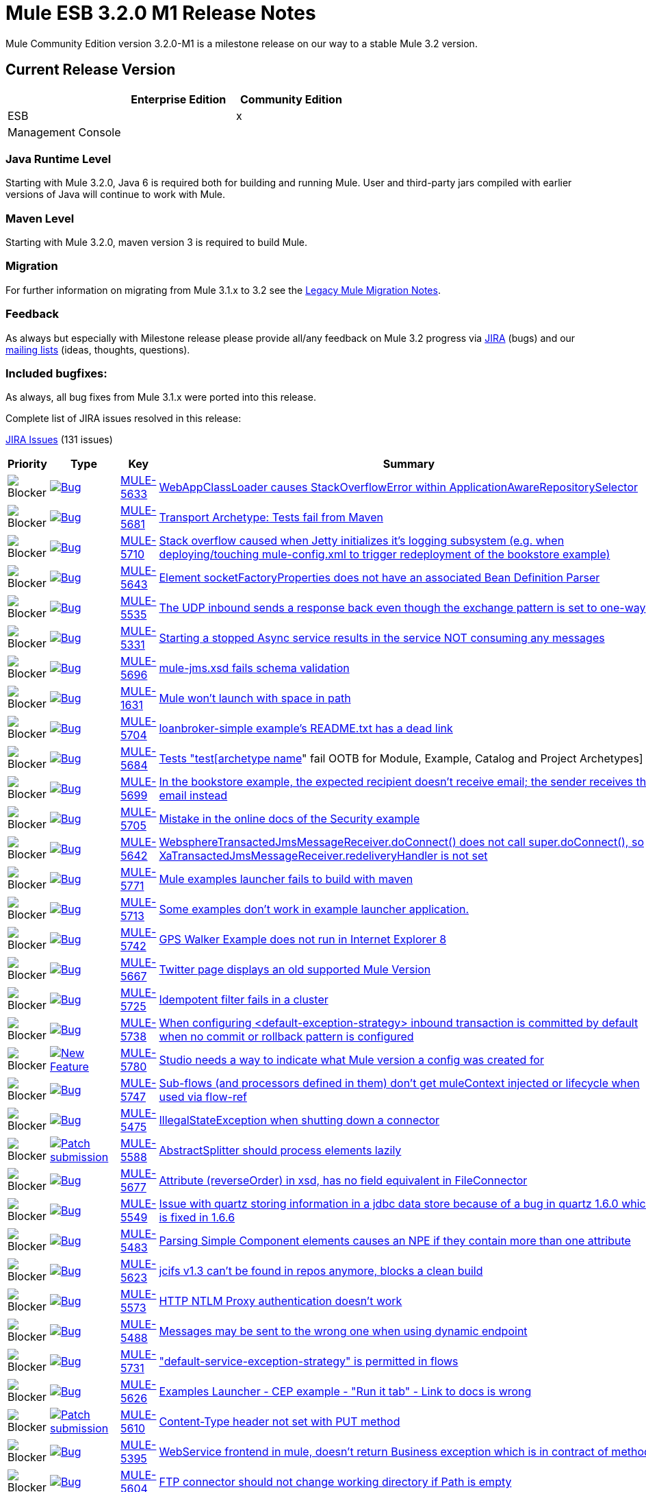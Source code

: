 = Mule ESB 3.2.0 M1 Release Notes
:keywords: release notes,esb


Mule Community Edition version 3.2.0-M1 is a milestone release on our way to a stable Mule 3.2 version.

== Current Release Version

[width="100%",cols="34%,33%,33%",options="header",]
|===
|  |Enterprise Edition |Community Edition
|ESB |  |x
|Management Console |  | 
|===

=== Java Runtime Level

Starting with Mule 3.2.0, Java 6 is required both for building and running Mule. User and third-party jars compiled with earlier versions of Java will continue to work with Mule.

=== Maven Level

Starting with Mule 3.2.0, maven version 3 is required to build Mule.

=== Migration

For further information on migrating from Mule 3.1.x to 3.2 see the link:/release-notes/legacy-mule-migration-notes[Legacy Mule Migration Notes].

=== Feedback

As always but especially with Milestone release please provide all/any feedback on Mule 3.2 progress via http://www.mulesoft.org/jira/[JIRA] (bugs) and our link:#[mailing lists] (ideas, thoughts, questions).

=== Included bugfixes:

As always, all bug fixes from Mule 3.1.x were ported into this release.

Complete list of JIRA issues resolved in this release:

http://www.mulesource.org/jira/secure/IssueNavigator.jspa?reset=true&fixfor=10942&pid=10000&resolution=1&resolution=6&status=5&status=6&sorter/field=priority&sorter/order=DESC&tempMax=1000[JIRA Issues] (131 issues)

[cols="4" options="header"]
|===
| Priority
| Type
| Key
| Summary

| image:mule-esb-3.2.0-m1-release-notes-1.png[Blocker]
| https://www.mulesoft.org/jira/browse/MULE-5633[image:mule-esb-3.2.0-m1-release-notes-1.png[Bug]]
| https://www.mulesoft.org/jira/browse/MULE-5633[MULE-5633]
| https://www.mulesoft.org/jira/browse/MULE-5633[WebAppClassLoader causes StackOverflowError within ApplicationAwareRepositorySelector]
| image:mule-esb-3.2.0-m1-release-notes-1.png[Blocker]
| https://www.mulesoft.org/jira/browse/MULE-5681[image:mule-esb-3.2.0-m1-release-notes-1.png[Bug]]
| https://www.mulesoft.org/jira/browse/MULE-5681[MULE-5681]
| https://www.mulesoft.org/jira/browse/MULE-5681[Transport Archetype: Tests fail from Maven]
| image:mule-esb-3.2.0-m1-release-notes-1.png[Blocker]
| https://www.mulesoft.org/jira/browse/MULE-5710[image:mule-esb-3.2.0-m1-release-notes-1.png[Bug]]
| https://www.mulesoft.org/jira/browse/MULE-5710[MULE-5710]
| https://www.mulesoft.org/jira/browse/MULE-5710[Stack overflow caused when Jetty initializes it's logging subsystem (e.g. when deploying/touching mule-config.xml to trigger redeployment of the bookstore example)]
| image:mule-esb-3.2.0-m1-release-notes-1.png[Blocker]
| https://www.mulesoft.org/jira/browse/MULE-5643[image:mule-esb-3.2.0-m1-release-notes-1.png[Bug]]
| https://www.mulesoft.org/jira/browse/MULE-5643[MULE-5643]
| https://www.mulesoft.org/jira/browse/MULE-5643[Element socketFactoryProperties does not have an associated Bean Definition Parser]
| image:mule-esb-3.2.0-m1-release-notes-1.png[Blocker]
| https://www.mulesoft.org/jira/browse/MULE-5535[image:mule-esb-3.2.0-m1-release-notes-1.png[Bug]]
| https://www.mulesoft.org/jira/browse/MULE-5535[MULE-5535]
| https://www.mulesoft.org/jira/browse/MULE-5535[The UDP inbound sends a response back even though the exchange pattern is set to one-way]
| image:mule-esb-3.2.0-m1-release-notes-1.png[Blocker]
| https://www.mulesoft.org/jira/browse/MULE-5331[image:mule-esb-3.2.0-m1-release-notes-1.png[Bug]]
| https://www.mulesoft.org/jira/browse/MULE-5331[MULE-5331]
| https://www.mulesoft.org/jira/browse/MULE-5331[Starting a stopped Async service results in the service NOT consuming any messages]
| image:mule-esb-3.2.0-m1-release-notes-1.png[Blocker]
| https://www.mulesoft.org/jira/browse/MULE-5696[image:mule-esb-3.2.0-m1-release-notes-1.png[Bug]]
| https://www.mulesoft.org/jira/browse/MULE-5696[MULE-5696]
| https://www.mulesoft.org/jira/browse/MULE-5696[mule-jms.xsd fails schema validation]
| image:mule-esb-3.2.0-m1-release-notes-1.png[Blocker]
| https://www.mulesoft.org/jira/browse/MULE-1631[image:mule-esb-3.2.0-m1-release-notes-1.png[Bug]]
| https://www.mulesoft.org/jira/browse/MULE-1631[MULE-1631]
| https://www.mulesoft.org/jira/browse/MULE-1631[Mule won't launch with space in path]
| image:mule-esb-3.2.0-m1-release-notes-1.png[Blocker]
| https://www.mulesoft.org/jira/browse/MULE-5704[image:mule-esb-3.2.0-m1-release-notes-1.png[Bug]]
| https://www.mulesoft.org/jira/browse/MULE-5704[MULE-5704]
| https://www.mulesoft.org/jira/browse/MULE-5704[loanbroker-simple example's README.txt has a dead link]
| image:mule-esb-3.2.0-m1-release-notes-1.png[Blocker]
| https://www.mulesoft.org/jira/browse/MULE-5684[image:mule-esb-3.2.0-m1-release-notes-1.png[Bug]]
| https://www.mulesoft.org/jira/browse/MULE-5684[MULE-5684]
| https://www.mulesoft.org/jira/browse/MULE-5684[Tests "test[archetype name]" fail OOTB for Module, Example, Catalog and Project Archetypes]
| image:mule-esb-3.2.0-m1-release-notes-1.png[Blocker]
| https://www.mulesoft.org/jira/browse/MULE-5699[image:mule-esb-3.2.0-m1-release-notes-1.png[Bug]]
| https://www.mulesoft.org/jira/browse/MULE-5699[MULE-5699]
| https://www.mulesoft.org/jira/browse/MULE-5699[In the bookstore example, the expected recipient doesn't receive email; the sender receives the email instead]
| image:mule-esb-3.2.0-m1-release-notes-1.png[Blocker]
| https://www.mulesoft.org/jira/browse/MULE-5705[image:mule-esb-3.2.0-m1-release-notes-1.png[Bug]]
| https://www.mulesoft.org/jira/browse/MULE-5705[MULE-5705]
| https://www.mulesoft.org/jira/browse/MULE-5705[Mistake in the online docs of the Security example]
| image:mule-esb-3.2.0-m1-release-notes-1.png[Blocker]
| https://www.mulesoft.org/jira/browse/MULE-5642[image:mule-esb-3.2.0-m1-release-notes-1.png[Bug]]
| https://www.mulesoft.org/jira/browse/MULE-5642[MULE-5642]
| https://www.mulesoft.org/jira/browse/MULE-5642[WebsphereTransactedJmsMessageReceiver.doConnect() does not call super.doConnect(), so XaTransactedJmsMessageReceiver.redeliveryHandler is not set]
| image:mule-esb-3.2.0-m1-release-notes-1.png[Blocker]
| https://www.mulesoft.org/jira/browse/MULE-5771[image:mule-esb-3.2.0-m1-release-notes-1.png[Bug]]
| https://www.mulesoft.org/jira/browse/MULE-5771[MULE-5771]
| https://www.mulesoft.org/jira/browse/MULE-5771[Mule examples launcher fails to build with maven]
| image:mule-esb-3.2.0-m1-release-notes-1.png[Blocker]
| https://www.mulesoft.org/jira/browse/MULE-5713[image:mule-esb-3.2.0-m1-release-notes-1.png[Bug]]
| https://www.mulesoft.org/jira/browse/MULE-5713[MULE-5713]
| https://www.mulesoft.org/jira/browse/MULE-5713[Some examples don't work in example launcher application.]
| image:mule-esb-3.2.0-m1-release-notes-1.png[Blocker]
| https://www.mulesoft.org/jira/browse/MULE-5742[image:mule-esb-3.2.0-m1-release-notes-1.png[Bug]]
| https://www.mulesoft.org/jira/browse/MULE-5742[MULE-5742]
| https://www.mulesoft.org/jira/browse/MULE-5742[GPS Walker Example does not run in Internet Explorer 8]
| image:mule-esb-3.2.0-m1-release-notes-1.png[Blocker]
| https://www.mulesoft.org/jira/browse/MULE-5667[image:mule-esb-3.2.0-m1-release-notes-1.png[Bug]]
| https://www.mulesoft.org/jira/browse/MULE-5667[MULE-5667]
| https://www.mulesoft.org/jira/browse/MULE-5667[Twitter page displays an old supported Mule Version]
| image:mule-esb-3.2.0-m1-release-notes-1.png[Blocker]
| https://www.mulesoft.org/jira/browse/MULE-5725[image:mule-esb-3.2.0-m1-release-notes-1.png[Bug]]
| https://www.mulesoft.org/jira/browse/MULE-5725[MULE-5725]
| https://www.mulesoft.org/jira/browse/MULE-5725[Idempotent filter fails in a cluster]
| image:mule-esb-3.2.0-m1-release-notes-1.png[Blocker]
| https://www.mulesoft.org/jira/browse/MULE-5738[image:mule-esb-3.2.0-m1-release-notes-1.png[Bug]]
| https://www.mulesoft.org/jira/browse/MULE-5738[MULE-5738]
| https://www.mulesoft.org/jira/browse/MULE-5738[When configuring <default-exception-strategy> inbound transaction is committed by default when no commit or rollback pattern is configured]
| image:mule-esb-3.2.0-m1-release-notes-1.png[Blocker]
| https://www.mulesoft.org/jira/browse/MULE-5780[image:mule-esb-3.2.0-m1-release-notes-1.png[New Feature]]
| https://www.mulesoft.org/jira/browse/MULE-5780[MULE-5780]
| https://www.mulesoft.org/jira/browse/MULE-5780[Studio needs a way to indicate what Mule version a config was created for]
| image:mule-esb-3.2.0-m1-release-notes-1.png[Blocker]
| https://www.mulesoft.org/jira/browse/MULE-5747[image:mule-esb-3.2.0-m1-release-notes-1.png[Bug]]
| https://www.mulesoft.org/jira/browse/MULE-5747[MULE-5747]
| https://www.mulesoft.org/jira/browse/MULE-5747[Sub-flows (and processors defined in them) don't get muleContext injected or lifecycle when used via flow-ref]
| image:mule-esb-3.2.0-m1-release-notes-1.png[Blocker]
| https://www.mulesoft.org/jira/browse/MULE-5475[image:mule-esb-3.2.0-m1-release-notes-1.png[Bug]]
| https://www.mulesoft.org/jira/browse/MULE-5475[MULE-5475]
| https://www.mulesoft.org/jira/browse/MULE-5475[IllegalStateException when shutting down a connector]
| image:mule-esb-3.2.0-m1-release-notes-1.png[Blocker]
| https://www.mulesoft.org/jira/browse/MULE-5588[image:mule-esb-3.2.0-m1-release-notes-1.png[Patch submission]]
| https://www.mulesoft.org/jira/browse/MULE-5588[MULE-5588]
| https://www.mulesoft.org/jira/browse/MULE-5588[AbstractSplitter should process elements lazily]
| image:mule-esb-3.2.0-m1-release-notes-1.png[Blocker]
| https://www.mulesoft.org/jira/browse/MULE-5677[image:mule-esb-3.2.0-m1-release-notes-1.png[Bug]]
| https://www.mulesoft.org/jira/browse/MULE-5677[MULE-5677]
| https://www.mulesoft.org/jira/browse/MULE-5677[Attribute (reverseOrder) in xsd, has no field equivalent in FileConnector]
| image:mule-esb-3.2.0-m1-release-notes-1.png[Blocker]
| https://www.mulesoft.org/jira/browse/MULE-5549[image:mule-esb-3.2.0-m1-release-notes-1.png[Bug]]
| https://www.mulesoft.org/jira/browse/MULE-5549[MULE-5549]
| https://www.mulesoft.org/jira/browse/MULE-5549[Issue with quartz storing information in a jdbc data store because of a bug in quartz 1.6.0 which is fixed in 1.6.6]
| image:mule-esb-3.2.0-m1-release-notes-1.png[Blocker]
| https://www.mulesoft.org/jira/browse/MULE-5483[image:mule-esb-3.2.0-m1-release-notes-1.png[Bug]]
| https://www.mulesoft.org/jira/browse/MULE-5483[MULE-5483]
| https://www.mulesoft.org/jira/browse/MULE-5483[Parsing Simple Component elements causes an NPE if they contain more than one attribute]
| image:mule-esb-3.2.0-m1-release-notes-1.png[Blocker]
| https://www.mulesoft.org/jira/browse/MULE-5623[image:mule-esb-3.2.0-m1-release-notes-1.png[Bug]]
| https://www.mulesoft.org/jira/browse/MULE-5623[MULE-5623]
| https://www.mulesoft.org/jira/browse/MULE-5623[jcifs v1.3 can't be found in repos anymore, blocks a clean build]
| image:mule-esb-3.2.0-m1-release-notes-1.png[Blocker]
| https://www.mulesoft.org/jira/browse/MULE-5573[image:mule-esb-3.2.0-m1-release-notes-1.png[Bug]]
| https://www.mulesoft.org/jira/browse/MULE-5573[MULE-5573]
| https://www.mulesoft.org/jira/browse/MULE-5573[HTTP NTLM Proxy authentication doesn't work]
| image:mule-esb-3.2.0-m1-release-notes-1.png[Blocker]
| https://www.mulesoft.org/jira/browse/MULE-5488[image:mule-esb-3.2.0-m1-release-notes-1.png[Bug]]
| https://www.mulesoft.org/jira/browse/MULE-5488[MULE-5488]
| https://www.mulesoft.org/jira/browse/MULE-5488[Messages may be sent to the wrong one when using dynamic endpoint]
| image:mule-esb-3.2.0-m1-release-notes-1.png[Blocker]
| https://www.mulesoft.org/jira/browse/MULE-5731[image:mule-esb-3.2.0-m1-release-notes-1.png[Bug]]
| https://www.mulesoft.org/jira/browse/MULE-5731[MULE-5731]
| https://www.mulesoft.org/jira/browse/MULE-5731["default-service-exception-strategy" is permitted in flows]
| image:mule-esb-3.2.0-m1-release-notes-1.png[Blocker]
| https://www.mulesoft.org/jira/browse/MULE-5626[image:mule-esb-3.2.0-m1-release-notes-1.png[Bug]]
| https://www.mulesoft.org/jira/browse/MULE-5626[MULE-5626]
| https://www.mulesoft.org/jira/browse/MULE-5626[Examples Launcher - CEP example - "Run it tab" - Link to docs is wrong]
| image:mule-esb-3.2.0-m1-release-notes-1.png[Blocker]
| https://www.mulesoft.org/jira/browse/MULE-5610[image:mule-esb-3.2.0-m1-release-notes-1.png[Patch submission]]
| https://www.mulesoft.org/jira/browse/MULE-5610[MULE-5610]
| https://www.mulesoft.org/jira/browse/MULE-5610[Content-Type header not set with PUT method]
| image:mule-esb-3.2.0-m1-release-notes-1.png[Blocker]
| https://www.mulesoft.org/jira/browse/MULE-5395[image:mule-esb-3.2.0-m1-release-notes-1.png[Bug]]
| https://www.mulesoft.org/jira/browse/MULE-5395[MULE-5395]
| https://www.mulesoft.org/jira/browse/MULE-5395[WebService frontend in mule, doesn't return Business exception which is in contract of method]
| image:mule-esb-3.2.0-m1-release-notes-1.png[Blocker]
| https://www.mulesoft.org/jira/browse/MULE-5604[image:mule-esb-3.2.0-m1-release-notes-1.png[Bug]]
| https://www.mulesoft.org/jira/browse/MULE-5604[MULE-5604]
| https://www.mulesoft.org/jira/browse/MULE-5604[FTP connector should not change working directory if Path is empty]
| image:mule-esb-3.2.0-m1-release-notes-1.png[Blocker]
| https://www.mulesoft.org/jira/browse/MULE-5645[image:mule-esb-3.2.0-m1-release-notes-1.png[Bug]]
| https://www.mulesoft.org/jira/browse/MULE-5645[MULE-5645]
| https://www.mulesoft.org/jira/browse/MULE-5645[PDF version of the "Mule ESB 3 User Guide" contains null pointer exceptions]
| image:mule-esb-3.2.0-m1-release-notes-1.png[Blocker]
| https://www.mulesoft.org/jira/browse/MULE-5355[image:mule-esb-3.2.0-m1-release-notes-1.png[Bug]]
| https://www.mulesoft.org/jira/browse/MULE-5355[MULE-5355]
| https://www.mulesoft.org/jira/browse/MULE-5355[CXF interceptors get shared across applications which creates unexpected errors]
| image:mule-esb-3.2.0-m1-release-notes-1.png[Blocker]
| https://www.mulesoft.org/jira/browse/MULE-5708[image:mule-esb-3.2.0-m1-release-notes-1.png[Bug]]
| https://www.mulesoft.org/jira/browse/MULE-5708[MULE-5708]
| https://www.mulesoft.org/jira/browse/MULE-5708[In the example-launcher example. link in the README.txt points to a page which says "You cannot view this page due to inherited restrictions"]
| image:mule-esb-3.2.0-m1-release-notes-1.png[Blocker]
| https://www.mulesoft.org/jira/browse/MULE-5345[image:mule-esb-3.2.0-m1-release-notes-1.png[Task]]
| https://www.mulesoft.org/jira/browse/MULE-5345[MULE-5345]
| https://www.mulesoft.org/jira/browse/MULE-5345[Repackage bookstore app to use standard <jetty:webapp/> facilities]
| image:mule-esb-3.2.0-m1-release-notes-1.png[Blocker]
| https://www.mulesoft.org/jira/browse/MULE-5560[image:mule-esb-3.2.0-m1-release-notes-1.png[Improvement]]
| https://www.mulesoft.org/jira/browse/MULE-5560[MULE-5560]
| https://www.mulesoft.org/jira/browse/MULE-5560[Switch to Java 6 baseline]
| image:mule-esb-3.2.0-m1-release-notes-1.png[Blocker]
| https://www.mulesoft.org/jira/browse/MULE-5770[image:mule-esb-3.2.0-m1-release-notes-1.png[Bug]]
| https://www.mulesoft.org/jira/browse/MULE-5770[MULE-5770]
| https://www.mulesoft.org/jira/browse/MULE-5770[Secure echo does not work in Notifications example]
| image:mule-esb-3.2.0-m1-release-notes-1.png[Blocker]
| https://www.mulesoft.org/jira/browse/MULE-5406[image:mule-esb-3.2.0-m1-release-notes-1.png[Bug]]
| https://www.mulesoft.org/jira/browse/MULE-5406[MULE-5406]
| https://www.mulesoft.org/jira/browse/MULE-5406[WS-Addressing when used causes a NPE]
| image:mule-esb-3.2.0-m1-release-notes-1.png[Blocker]
| https://www.mulesoft.org/jira/browse/MULE-5743[image:mule-esb-3.2.0-m1-release-notes-1.png[Bug]]
| https://www.mulesoft.org/jira/browse/MULE-5743[MULE-5743]
| https://www.mulesoft.org/jira/browse/MULE-5743[Monitored object store throwing a warning of not finding elements after first call to idempotent filter in clustered environment]
| image:mule-esb-3.2.0-m1-release-notes-1.png[Blocker]
| https://www.mulesoft.org/jira/browse/MULE-5575[image:mule-esb-3.2.0-m1-release-notes-1.png[Bug]]
| https://www.mulesoft.org/jira/browse/MULE-5575[MULE-5575]
| https://www.mulesoft.org/jira/browse/MULE-5575[Polling receivers use wrong classloader when running in Mule standalone]
| image:mule-esb-3.2.0-m1-release-notes-1.png[Blocker]
| https://www.mulesoft.org/jira/browse/MULE-5711[image:mule-esb-3.2.0-m1-release-notes-1.png[Bug]]
| https://www.mulesoft.org/jira/browse/MULE-5711[MULE-5711]
| https://www.mulesoft.org/jira/browse/MULE-5711[Old documentation http://www.mulesoft.org/documentation/display/MULE3EXAMPLES/WS-Security+Example]
| image:mule-esb-3.2.0-m1-release-notes-1.png[Blocker]
| https://www.mulesoft.org/jira/browse/MULE-5715[image:mule-esb-3.2.0-m1-release-notes-1.png[Bug]]
| https://www.mulesoft.org/jira/browse/MULE-5715[MULE-5715]
| https://www.mulesoft.org/jira/browse/MULE-5715[Dead links at http://www.mulesoft.org/documentation/display/MULE3EXAMPLES/Loan+Broker+BPM+Example]
| image:mule-esb-3.2.0-m1-release-notes-1.png[Blocker]
| https://www.mulesoft.org/jira/browse/MULE-5531[image:mule-esb-3.2.0-m1-release-notes-1.png[Bug]]
| https://www.mulesoft.org/jira/browse/MULE-5531[MULE-5531]
| https://www.mulesoft.org/jira/browse/MULE-5531[CXF jaxws-client fails with HTTP input]
| image:mule-esb-3.2.0-m1-release-notes-1.png[Blocker]
| https://www.mulesoft.org/jira/browse/MULE-5322[image:mule-esb-3.2.0-m1-release-notes-1.png[Bug]]
| https://www.mulesoft.org/jira/browse/MULE-5322[MULE-5322]
| https://www.mulesoft.org/jira/browse/MULE-5322[Remove Acegi module]
| image:mule-esb-3.2.0-m1-release-notes-1.png[Blocker]
| https://www.mulesoft.org/jira/browse/MULE-5561[image:mule-esb-3.2.0-m1-release-notes-1.png[Sub-task]]
| https://www.mulesoft.org/jira/browse/MULE-5561[MULE-5561]
| https://www.mulesoft.org/jira/browse/MULE-5561[Drop backport-util-concurrent in favor of native Java 6 concurrency building blocks]
| image:mule-esb-3.2.0-m1-release-notes-1.png[Critical]
| https://www.mulesoft.org/jira/browse/MULE-5651[image:mule-esb-3.2.0-m1-release-notes-1.png[Bug]]
| https://www.mulesoft.org/jira/browse/MULE-5651[MULE-5651]
| https://www.mulesoft.org/jira/browse/MULE-5651[No information displayed for some transformers due to type attribute missing from schema - XSLT not detecting inheritance]
| image:mule-esb-3.2.0-m1-release-notes-1.png[Critical]
| https://www.mulesoft.org/jira/browse/MULE-5716[image:mule-esb-3.2.0-m1-release-notes-1.png[Bug]]
| https://www.mulesoft.org/jira/browse/MULE-5716[MULE-5716]
| https://www.mulesoft.org/jira/browse/MULE-5716[TCP outbound-endpoint performance is poor]
| image:mule-esb-3.2.0-m1-release-notes-1.png[Critical]
| https://www.mulesoft.org/jira/browse/MULE-5752[image:mule-esb-3.2.0-m1-release-notes-1.png[Bug]]
| https://www.mulesoft.org/jira/browse/MULE-5752[MULE-5752]
| https://www.mulesoft.org/jira/browse/MULE-5752[Components cannot be used in globally defined sub-flows or processor-chains]
| image:mule-esb-3.2.0-m1-release-notes-1.png[Critical]
| https://www.mulesoft.org/jira/browse/MULE-5739[image:mule-esb-3.2.0-m1-release-notes-1.png[Bug]]
| https://www.mulesoft.org/jira/browse/MULE-5739[MULE-5739]
| https://www.mulesoft.org/jira/browse/MULE-5739[When configuring <default-exception-strategy> exception message is no longer routes to nested processor/endpoint unless configured to commit]
| image:mule-esb-3.2.0-m1-release-notes-1.png[Critical]
| https://www.mulesoft.org/jira/browse/MULE-5737[image:mule-esb-3.2.0-m1-release-notes-1.png[Bug]]
| https://www.mulesoft.org/jira/browse/MULE-5737[MULE-5737]
| https://www.mulesoft.org/jira/browse/MULE-5737[Flows does not handle exception when invoked via i) request-response vm inbound endpoint ii) flow-ref]
| image:mule-esb-3.2.0-m1-release-notes-1.png[Critical]
| https://www.mulesoft.org/jira/browse/MULE-4987[image:mule-esb-3.2.0-m1-release-notes-1.png[New Feature]]
| https://www.mulesoft.org/jira/browse/MULE-4987[MULE-4987]
| https://www.mulesoft.org/jira/browse/MULE-4987[Support non-endpoint message sources]
| image:mule-esb-3.2.0-m1-release-notes-1.png[Critical]
| https://www.mulesoft.org/jira/browse/MULE-5338[image:mule-esb-3.2.0-m1-release-notes-1.png[Bug]]
| https://www.mulesoft.org/jira/browse/MULE-5338[MULE-5338]
| https://www.mulesoft.org/jira/browse/MULE-5338[Custom transports fail to load when bundled in a Mule app (vs deployed in Mule system libs)]
| image:mule-esb-3.2.0-m1-release-notes-1.png[Critical]
| https://www.mulesoft.org/jira/browse/MULE-5730[image:mule-esb-3.2.0-m1-release-notes-1.png[Bug]]
| https://www.mulesoft.org/jira/browse/MULE-5730[MULE-5730]
| https://www.mulesoft.org/jira/browse/MULE-5730[testFlowRef() in FlowConfigurationFunctionalTestCase passes but the expected payload should be "012xyzabc312xyzabc3" not "012xyzabc3"]
| image:mule-esb-3.2.0-m1-release-notes-1.png[Critical]
| https://www.mulesoft.org/jira/browse/MULE-5507[image:mule-esb-3.2.0-m1-release-notes-1.png[Improvement]]
| https://www.mulesoft.org/jira/browse/MULE-5507[MULE-5507]
| https://www.mulesoft.org/jira/browse/MULE-5507[Problems when using JMS with LDAP]
| image:mule-esb-3.2.0-m1-release-notes-1.png[Critical]
| https://www.mulesoft.org/jira/browse/MULE-5264[image:mule-esb-3.2.0-m1-release-notes-1.png[Improvement]]
| https://www.mulesoft.org/jira/browse/MULE-5264[MULE-5264]
| https://www.mulesoft.org/jira/browse/MULE-5264[Per-app log files]
| image:mule-esb-3.2.0-m1-release-notes-1.png[Critical]
| https://www.mulesoft.org/jira/browse/MULE-5513[image:mule-esb-3.2.0-m1-release-notes-1.png[Bug]]
| https://www.mulesoft.org/jira/browse/MULE-5513[MULE-5513]
| https://www.mulesoft.org/jira/browse/MULE-5513[CXF proxy does not propagate root cause of an exception.]
| image:mule-esb-3.2.0-m1-release-notes-1.png[Critical]
| https://www.mulesoft.org/jira/browse/MULE-5670[image:mule-esb-3.2.0-m1-release-notes-1.png[Bug]]
| https://www.mulesoft.org/jira/browse/MULE-5670[MULE-5670]
| https://www.mulesoft.org/jira/browse/MULE-5670[Schema issue - Incorrect Inheritance for Transformer Reference]
| image:mule-esb-3.2.0-m1-release-notes-1.png[Critical]
| https://www.mulesoft.org/jira/browse/MULE-5755[image:mule-esb-3.2.0-m1-release-notes-1.png[Bug]]
| https://www.mulesoft.org/jira/browse/MULE-5755[MULE-5755]
| https://www.mulesoft.org/jira/browse/MULE-5755[JMS Reconnection fails due to inconsistent connector lifecycle state]
| image:mule-esb-3.2.0-m1-release-notes-1.png[Critical]
| https://www.mulesoft.org/jira/browse/MULE-5521[image:mule-esb-3.2.0-m1-release-notes-1.png[Bug]]
| https://www.mulesoft.org/jira/browse/MULE-5521[MULE-5521]
| https://www.mulesoft.org/jira/browse/MULE-5521[Make it easier to understand startup progress in the mule console]
| image:mule-esb-3.2.0-m1-release-notes-1.png[Critical]
| https://www.mulesoft.org/jira/browse/MULE-5548[image:mule-esb-3.2.0-m1-release-notes-1.png[Bug]]
| https://www.mulesoft.org/jira/browse/MULE-5548[MULE-5548]
| https://www.mulesoft.org/jira/browse/MULE-5548[Quartz: If running a job which was stored in a database the muleContext is no longer valid and thus the context should be retrieved from the quartz connector]
| image:mule-esb-3.2.0-m1-release-notes-1.png[Critical]
| https://www.mulesoft.org/jira/browse/MULE-5417[image:mule-esb-3.2.0-m1-release-notes-1.png[Bug]]
| https://www.mulesoft.org/jira/browse/MULE-5417[MULE-5417]
| https://www.mulesoft.org/jira/browse/MULE-5417[Invoker MessageProcessor does not work with zero arguments]
| image:mule-esb-3.2.0-m1-release-notes-1.png[Critical]
| https://www.mulesoft.org/jira/browse/MULE-5693[image:mule-esb-3.2.0-m1-release-notes-1.png[Improvement]]
| https://www.mulesoft.org/jira/browse/MULE-5693[MULE-5693]
| https://www.mulesoft.org/jira/browse/MULE-5693[Decouple flow synchronicity with endpoint exchange pattern and transactionality]
| image:mule-esb-3.2.0-m1-release-notes-1.png[Critical]
| https://www.mulesoft.org/jira/browse/MULE-5691[image:mule-esb-3.2.0-m1-release-notes-1.png[Bug]]
| https://www.mulesoft.org/jira/browse/MULE-5691[MULE-5691]
| https://www.mulesoft.org/jira/browse/MULE-5691[Mule cxf endpoint is not able to call SOAP 1.2 webservice]
| image:mule-esb-3.2.0-m1-release-notes-1.png[Critical]
| https://www.mulesoft.org/jira/browse/MULE-5719[image:mule-esb-3.2.0-m1-release-notes-1.png[Bug]]
| https://www.mulesoft.org/jira/browse/MULE-5719[MULE-5719]
| https://www.mulesoft.org/jira/browse/MULE-5719[By default the exchange pattern in the dynamic endpoints is null]
| image:mule-esb-3.2.0-m1-release-notes-1.png[Critical]
| https://www.mulesoft.org/jira/browse/MULE-5524[image:mule-esb-3.2.0-m1-release-notes-1.png[Improvement]]
| https://www.mulesoft.org/jira/browse/MULE-5524[MULE-5524]
| https://www.mulesoft.org/jira/browse/MULE-5524[Upgrade Jersey (and client) to 1.6]
| image:mule-esb-3.2.0-m1-release-notes-1.png[Critical]
| https://www.mulesoft.org/jira/browse/MULE-5736[image:mule-esb-3.2.0-m1-release-notes-1.png[Bug]]
| https://www.mulesoft.org/jira/browse/MULE-5736[MULE-5736]
| https://www.mulesoft.org/jira/browse/MULE-5736[returnSourceIfNull in expression-transformer is not working for scripting evaluators]
| image:mule-esb-3.2.0-m1-release-notes-1.png[Critical]
| https://www.mulesoft.org/jira/browse/MULE-5319[image:mule-esb-3.2.0-m1-release-notes-1.png[Bug]]
| https://www.mulesoft.org/jira/browse/MULE-5319[MULE-5319]
| https://www.mulesoft.org/jira/browse/MULE-5319[Problem using splitter in flow for 3.1]
| image:mule-esb-3.2.0-m1-release-notes-1.png[Critical]
| https://www.mulesoft.org/jira/browse/MULE-5337[image:mule-esb-3.2.0-m1-release-notes-1.png[Bug]]
| https://www.mulesoft.org/jira/browse/MULE-5337[MULE-5337]
| https://www.mulesoft.org/jira/browse/MULE-5337[Quartz jobs in separate Mule apps interfere]
| image:mule-esb-3.2.0-m1-release-notes-1.png[Critical]
| https://www.mulesoft.org/jira/browse/MULE-5683[image:mule-esb-3.2.0-m1-release-notes-1.png[Patch submission]]
| https://www.mulesoft.org/jira/browse/MULE-5683[MULE-5683]
| https://www.mulesoft.org/jira/browse/MULE-5683[cxf:jaxws-service mtomEnabled doesn't work]
| image:mule-esb-3.2.0-m1-release-notes-1.png[Critical]
| https://www.mulesoft.org/jira/browse/MULE-5637[image:mule-esb-3.2.0-m1-release-notes-1.png[Bug]]
| https://www.mulesoft.org/jira/browse/MULE-5637[MULE-5637]
| https://www.mulesoft.org/jira/browse/MULE-5637[Static recipient list router not able to bind transactions]
| image:mule-esb-3.2.0-m1-release-notes-1.png[Major]
| https://www.mulesoft.org/jira/browse/MULE-5308[image:mule-esb-3.2.0-m1-release-notes-1.png[Improvement]]
| https://www.mulesoft.org/jira/browse/MULE-5308[MULE-5308]
| https://www.mulesoft.org/jira/browse/MULE-5308[Upgrade Quartz dependency]
| image:mule-esb-3.2.0-m1-release-notes-1.png[Major]
| https://www.mulesoft.org/jira/browse/MULE-5467[image:mule-esb-3.2.0-m1-release-notes-1.png[Bug]]
| https://www.mulesoft.org/jira/browse/MULE-5467[MULE-5467]
| https://www.mulesoft.org/jira/browse/MULE-5467[Creating a config file with eight (8) <collection-aggregator-router>s prevents mule from completing startup sequence]
| image:mule-esb-3.2.0-m1-release-notes-1.png[Major]
| https://www.mulesoft.org/jira/browse/MULE-5459[image:mule-esb-3.2.0-m1-release-notes-1.png[Improvement]]
| https://www.mulesoft.org/jira/browse/MULE-5459[MULE-5459]
| https://www.mulesoft.org/jira/browse/MULE-5459[Log File Per App - support log4j.xml configs]
| image:mule-esb-3.2.0-m1-release-notes-1.png[Major]
| https://www.mulesoft.org/jira/browse/MULE-5624[image:mule-esb-3.2.0-m1-release-notes-1.png[Bug]]
| https://www.mulesoft.org/jira/browse/MULE-5624[MULE-5624]
| https://www.mulesoft.org/jira/browse/MULE-5624[Errorhandler example distrubution build fails (mvn-ant)]
| image:mule-esb-3.2.0-m1-release-notes-1.png[Major]
| https://www.mulesoft.org/jira/browse/MULE-5461[image:mule-esb-3.2.0-m1-release-notes-1.png[New Feature]]
| https://www.mulesoft.org/jira/browse/MULE-5461[MULE-5461]
| https://www.mulesoft.org/jira/browse/MULE-5461[Reload log4j configs on the fly]
| image:mule-esb-3.2.0-m1-release-notes-1.png[Major]
| https://www.mulesoft.org/jira/browse/MULE-5785[image:mule-esb-3.2.0-m1-release-notes-1.png[Bug]]
| https://www.mulesoft.org/jira/browse/MULE-5785[MULE-5785]
| https://www.mulesoft.org/jira/browse/MULE-5785[Automatic response when sending message to a queue]
| image:mule-esb-3.2.0-m1-release-notes-1.png[Major]
| https://www.mulesoft.org/jira/browse/MULE-5669[image:mule-esb-3.2.0-m1-release-notes-1.png[Bug]]
| https://www.mulesoft.org/jira/browse/MULE-5669[MULE-5669]
| https://www.mulesoft.org/jira/browse/MULE-5669[There is no option to include the documentation module when creating an archetype in Mvn]
| image:mule-esb-3.2.0-m1-release-notes-1.png[Major]
| https://www.mulesoft.org/jira/browse/MULE-5718[image:mule-esb-3.2.0-m1-release-notes-1.png[Bug]]
| https://www.mulesoft.org/jira/browse/MULE-5718[MULE-5718]
| https://www.mulesoft.org/jira/browse/MULE-5718[HTTP throwing "Property "cookieSpec" has an incorrect or unsupported value "rfc2109"" error while the schema admits this value]
| image:mule-esb-3.2.0-m1-release-notes-1.png[Major]
| https://www.mulesoft.org/jira/browse/MULE-5762[image:mule-esb-3.2.0-m1-release-notes-1.png[Bug]]
| https://www.mulesoft.org/jira/browse/MULE-5762[MULE-5762]
| https://www.mulesoft.org/jira/browse/MULE-5762[configuration-ref is displayed twice in the mule-cxf schema and the way you can use it makes Mule fail]
| image:mule-esb-3.2.0-m1-release-notes-1.png[Major]
| https://www.mulesoft.org/jira/browse/MULE-5609[image:mule-esb-3.2.0-m1-release-notes-1.png[Patch submission]]
| https://www.mulesoft.org/jira/browse/MULE-5609[MULE-5609]
| https://www.mulesoft.org/jira/browse/MULE-5609[Add support for global namespaces in the XPathExtractor]
| image:mule-esb-3.2.0-m1-release-notes-1.png[Major]
| https://www.mulesoft.org/jira/browse/MULE-5133[image:mule-esb-3.2.0-m1-release-notes-1.png[Bug]]
| https://www.mulesoft.org/jira/browse/MULE-5133[MULE-5133]
| https://www.mulesoft.org/jira/browse/MULE-5133[IOException when redeploying a project]
| image:mule-esb-3.2.0-m1-release-notes-1.png[Major]
| https://www.mulesoft.org/jira/browse/MULE-5668[image:mule-esb-3.2.0-m1-release-notes-1.png[Bug]]
| https://www.mulesoft.org/jira/browse/MULE-5668[MULE-5668]
| https://www.mulesoft.org/jira/browse/MULE-5668[Schema inconsistencies - File connector contains transaction options because of schema inheritance]
| image:mule-esb-3.2.0-m1-release-notes-1.png[Major]
| https://www.mulesoft.org/jira/browse/MULE-5653[image:mule-esb-3.2.0-m1-release-notes-1.png[Bug]]
| https://www.mulesoft.org/jira/browse/MULE-5653[MULE-5653]
| https://www.mulesoft.org/jira/browse/MULE-5653[Weblogic JMS transport, error in the reconnection to JMS]
| image:mule-esb-3.2.0-m1-release-notes-1.png[Major]
| https://www.mulesoft.org/jira/browse/MULE-5324[image:mule-esb-3.2.0-m1-release-notes-1.png[Improvement]]
| https://www.mulesoft.org/jira/browse/MULE-5324[MULE-5324]
| https://www.mulesoft.org/jira/browse/MULE-5324[Bundle jsp support for <jetty:webapp/> config element]
| image:mule-esb-3.2.0-m1-release-notes-1.png[Major]
| https://www.mulesoft.org/jira/browse/MULE-5678[image:mule-esb-3.2.0-m1-release-notes-1.png[Bug]]
| https://www.mulesoft.org/jira/browse/MULE-5678[MULE-5678]
| https://www.mulesoft.org/jira/browse/MULE-5678[FTP message requester does not delete files]
| image:mule-esb-3.2.0-m1-release-notes-1.png[Major]
| https://www.mulesoft.org/jira/browse/MULE-5392[image:mule-esb-3.2.0-m1-release-notes-1.png[Bug]]
| https://www.mulesoft.org/jira/browse/MULE-5392[MULE-5392]
| https://www.mulesoft.org/jira/browse/MULE-5392[Single-app option (-app) doesn't explode zips, works only with exploded apps]
| image:mule-esb-3.2.0-m1-release-notes-1.png[Major]
| https://www.mulesoft.org/jira/browse/MULE-5746[image:mule-esb-3.2.0-m1-release-notes-1.png[Improvement]]
| https://www.mulesoft.org/jira/browse/MULE-5746[MULE-5746]
| https://www.mulesoft.org/jira/browse/MULE-5746[localhost means something different on the Jetty connector compared with all other mule socket connectors]
| image:mule-esb-3.2.0-m1-release-notes-1.png[Major]
| https://www.mulesoft.org/jira/browse/MULE-5578[image:mule-esb-3.2.0-m1-release-notes-1.png[Bug]]
| https://www.mulesoft.org/jira/browse/MULE-5578[MULE-5578]
| https://www.mulesoft.org/jira/browse/MULE-5578[<message-filter throwOnUnaccepted="true"> does not work for endpoints with exchange pattern request-response]
| image:mule-esb-3.2.0-m1-release-notes-1.png[Major]
| https://www.mulesoft.org/jira/browse/MULE-5470[image:mule-esb-3.2.0-m1-release-notes-1.png[Improvement]]
| https://www.mulesoft.org/jira/browse/MULE-5470[MULE-5470]
| https://www.mulesoft.org/jira/browse/MULE-5470[Service exception strategy should be able to stop the endpoint receivers]
| image:mule-esb-3.2.0-m1-release-notes-1.png[Major]
| https://www.mulesoft.org/jira/browse/MULE-5468[image:mule-esb-3.2.0-m1-release-notes-1.png[Bug]]
| https://www.mulesoft.org/jira/browse/MULE-5468[MULE-5468]
| https://www.mulesoft.org/jira/browse/MULE-5468[Sybase Stored procedure/queries does not correctly manage column aliases]
| image:mule-esb-3.2.0-m1-release-notes-1.png[Major]
| https://www.mulesoft.org/jira/browse/MULE-5523[image:mule-esb-3.2.0-m1-release-notes-1.png[Bug]]
| https://www.mulesoft.org/jira/browse/MULE-5523[MULE-5523]
| https://www.mulesoft.org/jira/browse/MULE-5523[Using dynamic endpoint produce error when using async response]
| image:mule-esb-3.2.0-m1-release-notes-1.png[Major]
| https://www.mulesoft.org/jira/browse/MULE-5585[image:mule-esb-3.2.0-m1-release-notes-1.png[New Feature]]
| https://www.mulesoft.org/jira/browse/MULE-5585[MULE-5585]
| https://www.mulesoft.org/jira/browse/MULE-5585[Reloadable message resource bundles]
| image:mule-esb-3.2.0-m1-release-notes-1.png[Major]
| https://www.mulesoft.org/jira/browse/MULE-5356[image:mule-esb-3.2.0-m1-release-notes-1.png[Task]]
| https://www.mulesoft.org/jira/browse/MULE-5356[MULE-5356]
| https://www.mulesoft.org/jira/browse/MULE-5356[Remove transport part of the RSS module]
| image:mule-esb-3.2.0-m1-release-notes-1.png[Major]
| https://www.mulesoft.org/jira/browse/MULE-5584[image:mule-esb-3.2.0-m1-release-notes-1.png[Bug]]
| https://www.mulesoft.org/jira/browse/MULE-5584[MULE-5584]
| https://www.mulesoft.org/jira/browse/MULE-5584[Distribution example zips contain a timestamp in the name]
| image:mule-esb-3.2.0-m1-release-notes-1.png[Major]
| https://www.mulesoft.org/jira/browse/MULE-4730[image:mule-esb-3.2.0-m1-release-notes-1.png[Bug]]
| https://www.mulesoft.org/jira/browse/MULE-4730[MULE-4730]
| https://www.mulesoft.org/jira/browse/MULE-4730[CXF Proxy - no faultstring returned]
| image:mule-esb-3.2.0-m1-release-notes-1.png[Major]
| https://www.mulesoft.org/jira/browse/MULE-4913[image:mule-esb-3.2.0-m1-release-notes-1.png[Bug]]
| https://www.mulesoft.org/jira/browse/MULE-4913[MULE-4913]
| https://www.mulesoft.org/jira/browse/MULE-4913[TcpConnector uses its own socketsPool and effectively ignores <threading-profile..> so only one dispatcher socket available by connector]
| image:mule-esb-3.2.0-m1-release-notes-1.png[Major]
| https://www.mulesoft.org/jira/browse/MULE-5242[image:mule-esb-3.2.0-m1-release-notes-1.png[Improvement]]
| https://www.mulesoft.org/jira/browse/MULE-5242[MULE-5242]
| https://www.mulesoft.org/jira/browse/MULE-5242[Simplify JDBC data source and connection pool configuration]
| image:mule-esb-3.2.0-m1-release-notes-1.png[Major]
| https://www.mulesoft.org/jira/browse/MULE-4916[image:mule-esb-3.2.0-m1-release-notes-1.png[Improvement]]
| https://www.mulesoft.org/jira/browse/MULE-4916[MULE-4916]
| https://www.mulesoft.org/jira/browse/MULE-4916[custom-security-filter should allow setting properties and referencing a bean]
| image:mule-esb-3.2.0-m1-release-notes-1.png[Major]
| https://www.mulesoft.org/jira/browse/MULE-5359[image:mule-esb-3.2.0-m1-release-notes-1.png[Task]]
| https://www.mulesoft.org/jira/browse/MULE-5359[MULE-5359]
| https://www.mulesoft.org/jira/browse/MULE-5359[Remove transport part of the Atom module]
| image:mule-esb-3.2.0-m1-release-notes-1.png[Major]
| https://www.mulesoft.org/jira/browse/MULE-5398[image:mule-esb-3.2.0-m1-release-notes-1.png[Improvement]]
| https://www.mulesoft.org/jira/browse/MULE-5398[MULE-5398]
| https://www.mulesoft.org/jira/browse/MULE-5398[Generic authentication interceptor]
| image:mule-esb-3.2.0-m1-release-notes-1.png[Major]
| https://www.mulesoft.org/jira/browse/MULE-1115[image:mule-esb-3.2.0-m1-release-notes-1.png[New Feature]]
| https://www.mulesoft.org/jira/browse/MULE-1115[MULE-1115]
| https://www.mulesoft.org/jira/browse/MULE-1115[Example app to illustrate using a Rules Engine with Mule]
| image:mule-esb-3.2.0-m1-release-notes-1.png[Major]
| https://www.mulesoft.org/jira/browse/MULE-5547[image:mule-esb-3.2.0-m1-release-notes-1.png[Task]]
| https://www.mulesoft.org/jira/browse/MULE-5547[MULE-5547]
| https://www.mulesoft.org/jira/browse/MULE-5547[Add Until Successful message processor]
| image:mule-esb-3.2.0-m1-release-notes-1.png[Major]
| https://www.mulesoft.org/jira/browse/MULE-60[image:mule-esb-3.2.0-m1-release-notes-1.png[New Feature]]
| https://www.mulesoft.org/jira/browse/MULE-60[MULE-60]
| https://www.mulesoft.org/jira/browse/MULE-60[Support for a Rules Engine in Mule]
| image:mule-esb-3.2.0-m1-release-notes-1.png[Major]
| https://www.mulesoft.org/jira/browse/MULE-5411[image:mule-esb-3.2.0-m1-release-notes-1.png[Bug]]
| https://www.mulesoft.org/jira/browse/MULE-5411[MULE-5411]
| https://www.mulesoft.org/jira/browse/MULE-5411[CEP example cannot be undeployed completely]
| image:mule-esb-3.2.0-m1-release-notes-1.png[Minor]
| https://www.mulesoft.org/jira/browse/MULE-5545[image:mule-esb-3.2.0-m1-release-notes-1.png[Bug]]
| https://www.mulesoft.org/jira/browse/MULE-5545[MULE-5545]
| https://www.mulesoft.org/jira/browse/MULE-5545[mule-tools-anttasks ended up in lib/opt, must be in lib/mule]
| image:mule-esb-3.2.0-m1-release-notes-1.png[Minor]
| https://www.mulesoft.org/jira/browse/MULE-5615[image:mule-esb-3.2.0-m1-release-notes-1.png[Improvement]]
| https://www.mulesoft.org/jira/browse/MULE-5615[MULE-5615]
| https://www.mulesoft.org/jira/browse/MULE-5615[When using test component, it would be useful to be able to specify an Exception message.]
| image:mule-esb-3.2.0-m1-release-notes-1.png[Minor]
| https://www.mulesoft.org/jira/browse/MULE-3003[image:mule-esb-3.2.0-m1-release-notes-1.png[Improvement]]
| https://www.mulesoft.org/jira/browse/MULE-3003[MULE-3003]
| https://www.mulesoft.org/jira/browse/MULE-3003[MuleEvent.getEndpoint() endpoint type is ambiguous]
| image:mule-esb-3.2.0-m1-release-notes-1.png[Minor]
| https://www.mulesoft.org/jira/browse/MULE-4333[image:mule-esb-3.2.0-m1-release-notes-1.png[Bug]]
| https://www.mulesoft.org/jira/browse/MULE-4333[MULE-4333]
| https://www.mulesoft.org/jira/browse/MULE-4333[idempotent-receiver-router does not allow custom object store in XML configuration]
| image:mule-esb-3.2.0-m1-release-notes-1.png[Minor]
| https://www.mulesoft.org/jira/browse/MULE-5358[image:mule-esb-3.2.0-m1-release-notes-1.png[Bug]]
| https://www.mulesoft.org/jira/browse/MULE-5358[MULE-5358]
| https://www.mulesoft.org/jira/browse/MULE-5358[IMAP Connector throw an NPE Exception if property deleteReadMessages="false"]
| image:mule-esb-3.2.0-m1-release-notes-1.png[Minor]
| https://www.mulesoft.org/jira/browse/MULE-5765[image:mule-esb-3.2.0-m1-release-notes-1.png[Bug]]
| https://www.mulesoft.org/jira/browse/MULE-5765[MULE-5765]
| https://www.mulesoft.org/jira/browse/MULE-5765[Broken links in bookstore example web page]
| image:mule-esb-3.2.0-m1-release-notes-1.png[Minor]
| https://www.mulesoft.org/jira/browse/MULE-5694[image:mule-esb-3.2.0-m1-release-notes-1.png[Bug]]
| https://www.mulesoft.org/jira/browse/MULE-5694[MULE-5694]
| https://www.mulesoft.org/jira/browse/MULE-5694[mule-atom.xsd fails schema validation]
| image:mule-esb-3.2.0-m1-release-notes-1.png[Minor]
| https://www.mulesoft.org/jira/browse/MULE-5695[image:mule-esb-3.2.0-m1-release-notes-1.png[Bug]]
| https://www.mulesoft.org/jira/browse/MULE-5695[MULE-5695]
| https://www.mulesoft.org/jira/browse/MULE-5695[mule-rss.xsd fails schema validation]
| image:mule-esb-3.2.0-m1-release-notes-1.png[Minor]
| https://www.mulesoft.org/jira/browse/MULE-4284[image:mule-esb-3.2.0-m1-release-notes-1.png[Improvement]]
| https://www.mulesoft.org/jira/browse/MULE-4284[MULE-4284]
| https://www.mulesoft.org/jira/browse/MULE-4284[SMTP endpoints don't use expression evaluator]
| image:mule-esb-3.2.0-m1-release-notes-1.png[Minor]
| https://www.mulesoft.org/jira/browse/MULE-5546[image:mule-esb-3.2.0-m1-release-notes-1.png[Improvement]]
| https://www.mulesoft.org/jira/browse/MULE-5546[MULE-5546]
| https://www.mulesoft.org/jira/browse/MULE-5546[Add sequence router]
| image:mule-esb-3.2.0-m1-release-notes-1.png[Minor]
| https://www.mulesoft.org/jira/browse/MULE-5682[image:mule-esb-3.2.0-m1-release-notes-1.png[Bug]]
| https://www.mulesoft.org/jira/browse/MULE-5682[MULE-5682]
| https://www.mulesoft.org/jira/browse/MULE-5682[The assembly plugin is not included in the POMs of the Transport, Module, Example, and Catalog archetypes]
| image:mule-esb-3.2.0-m1-release-notes-1.png[Minor]
| https://www.mulesoft.org/jira/browse/MULE-5655[image:mule-esb-3.2.0-m1-release-notes-1.png[New Feature]]
| https://www.mulesoft.org/jira/browse/MULE-5655[MULE-5655]
| https://www.mulesoft.org/jira/browse/MULE-5655[Allow HTTP endpoints to serve static content such as html, css, javascript]
| image:mule-esb-3.2.0-m1-release-notes-1.png[Minor]
| https://www.mulesoft.org/jira/browse/MULE-5511[image:mule-esb-3.2.0-m1-release-notes-1.png[Bug]]
| https://www.mulesoft.org/jira/browse/MULE-5511[MULE-5511]
| https://www.mulesoft.org/jira/browse/MULE-5511[xpath-node evaluator throws an exception if the input type is org.w3c.dom.Document]
| image:mule-esb-3.2.0-m1-release-notes-1.png[Minor]
| https://www.mulesoft.org/jira/browse/MULE-1891[image:mule-esb-3.2.0-m1-release-notes-1.png[Patch submission]]
| https://www.mulesoft.org/jira/browse/MULE-1891[MULE-1891]
| https://www.mulesoft.org/jira/browse/MULE-1891[Allow Pattern flags in RegExFilter]
| image:mule-esb-3.2.0-m1-release-notes-1.png[Minor]
| https://www.mulesoft.org/jira/browse/MULE-5528[image:mule-esb-3.2.0-m1-release-notes-1.png[Improvement]]
| https://www.mulesoft.org/jira/browse/MULE-5528[MULE-5528]
| https://www.mulesoft.org/jira/browse/MULE-5528[per-app logging: main mule logger does not log when an app deployment is complete]
| image:mule-esb-3.2.0-m1-release-notes-1.png[Minor]
| https://www.mulesoft.org/jira/browse/MULE-5542[image:mule-esb-3.2.0-m1-release-notes-1.png[Bug]]
| https://www.mulesoft.org/jira/browse/MULE-5542[MULE-5542]
| https://www.mulesoft.org/jira/browse/MULE-5542[Invalid application zip is detected as a new application]
| image:mule-esb-3.2.0-m1-release-notes-1.png[Minor]
| https://www.mulesoft.org/jira/browse/MULE-1367[image:mule-esb-3.2.0-m1-release-notes-1.png[Improvement]]
| https://www.mulesoft.org/jira/browse/MULE-1367[MULE-1367]
| https://www.mulesoft.org/jira/browse/MULE-1367[Make JmxAuthenticator configurable for JMX remote management]
| image:mule-esb-3.2.0-m1-release-notes-1.png[Minor]
| https://www.mulesoft.org/jira/browse/MULE-5540[image:mule-esb-3.2.0-m1-release-notes-1.png[Bug]]
| https://www.mulesoft.org/jira/browse/MULE-5540[MULE-5540]
| https://www.mulesoft.org/jira/browse/MULE-5540[When using a single-app option (-app) container start-up message is not printed to the system log]
| image:mule-esb-3.2.0-m1-release-notes-1.png[Minor]
| https://www.mulesoft.org/jira/browse/MULE-5530[image:mule-esb-3.2.0-m1-release-notes-1.png[Improvement]]
| https://www.mulesoft.org/jira/browse/MULE-5530[MULE-5530]
| https://www.mulesoft.org/jira/browse/MULE-5530[Upgrade Jackson to 1.8.0]
| image:mule-esb-3.2.0-m1-release-notes-1.png[Minor]
| https://www.mulesoft.org/jira/browse/MULE-5502[image:mule-esb-3.2.0-m1-release-notes-1.png[Improvement]]
| https://www.mulesoft.org/jira/browse/MULE-5502[MULE-5502]
| https://www.mulesoft.org/jira/browse/MULE-5502[Consider dropping or recalculating "Content-Length" header if a transformer is used on ws:proxy]
| image:mule-esb-3.2.0-m1-release-notes-1.png[Minor]
| https://www.mulesoft.org/jira/browse/MULE-5527[image:mule-esb-3.2.0-m1-release-notes-1.png[Bug]]
| https://www.mulesoft.org/jira/browse/MULE-5527[MULE-5527]
| https://www.mulesoft.org/jira/browse/MULE-5527[mule-module-drools is in lib/opt, should be in lib/mule]
| image:mule-esb-3.2.0-m1-release-notes-1.png[Trivial]
| https://www.mulesoft.org/jira/browse/MULE-5723[image:mule-esb-3.2.0-m1-release-notes-1.png[Bug]]
| https://www.mulesoft.org/jira/browse/MULE-5723[MULE-5723]
| https://www.mulesoft.org/jira/browse/MULE-5723[Https transport documents acegi security filter]
| image:mule-esb-3.2.0-m1-release-notes-1.png[Trivial]
| https://www.mulesoft.org/jira/browse/MULE-5306[image:mule-esb-3.2.0-m1-release-notes-1.png[Improvement]]
| https://www.mulesoft.org/jira/browse/MULE-5306[MULE-5306]
| https://www.mulesoft.org/jira/browse/MULE-5306[Startup console feedback improvements]
| image:mule-esb-3.2.0-m1-release-notes-1.png[Trivial]
| https://www.mulesoft.org/jira/browse/MULE-5522[image:mule-esb-3.2.0-m1-release-notes-1.png[Improvement]]
| https://www.mulesoft.org/jira/browse/MULE-5522[MULE-5522]
| https://www.mulesoft.org/jira/browse/MULE-5522[Add FileSize to message property]
|===
